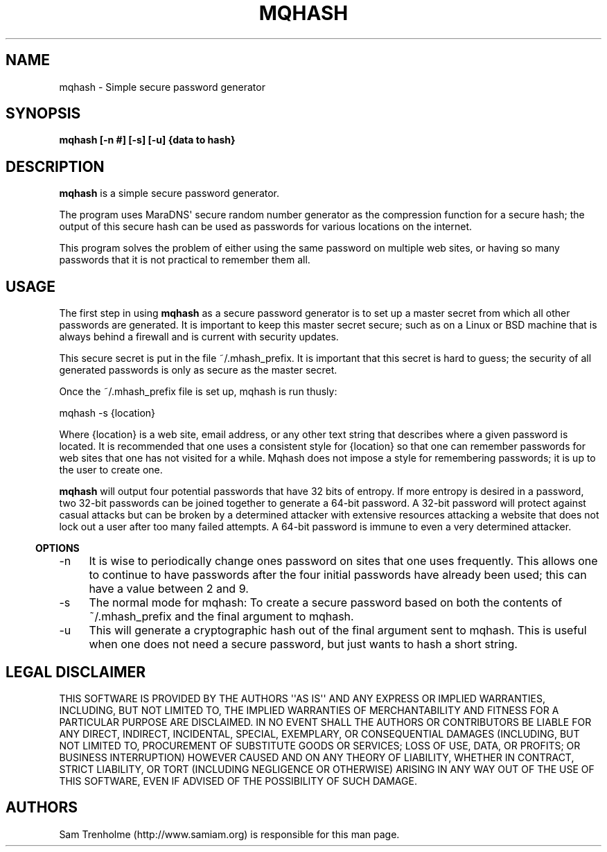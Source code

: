 .\" Do *not* edit this file; it was automatically generated by ej2man
.\" Look for a name.ej file with the same name as this filename
.\"
.\" Process this file with the following (replace filename.1)
.\" preconv < filename.1 | nroff -man -Tutf8
.\"
.\" Last updated 2022-10-27
.\"
.TH MQHASH 1 "August 2006" MQHASH "MaraDNS reference"
.\" We don't t want hyphenation (it's too ugly)
.\" We also disable justification when using nroff
.\" Due to the way the -mandoc macro works, this needs to be placed
.\" after the .TH heading
.hy 0
.if n .na
.\"
.\" We need the following stuff so that we can have single quotes
.\" In both groff and other UNIX *roff processors
.if \n(.g .mso www.tmac
.ds aq \(aq
.if !\n(.g .if '\(aq'' .ds aq \'

  
.SH "NAME"
.PP
mqhash - Simple secure password generator 
.SH "SYNOPSIS"
.PP
.B "mqhash [-n #] [-s] [-u] {data to hash}"
.SH "DESCRIPTION"
.PP
.B "mqhash"
is a simple secure password generator. 
.PP
The program uses MaraDNS\(aq secure random number generator as the 
compression function for a secure hash; the output of this secure hash 
can be used as passwords for various locations on the internet. 
.PP
This program solves the problem of either using the same password on 
multiple web sites, or having so many passwords that it is not 
practical to remember them all. 
.SH "USAGE"
.PP
The first step in using 
.B "mqhash"
as a secure password generator is to set up a master secret from which 
all other passwords are generated. It is important to keep this master 
secret secure; such as on a Linux or BSD machine that is always behind 
a firewall and is current with security updates. 
.PP
This secure secret is put in the file ~/.mhash_prefix. It is important 
that this secret is hard to guess; the security of all generated 
passwords is only as secure as the master secret. 
.PP
Once the ~/.mhash_prefix file is set up, mqhash is run thusly: 

.nf
mqhash -s {location} 
.fi

Where {location} is a web site, email address, or any other text string 
that describes where a given password is located. It is recommended 
that one uses a consistent style for {location} so that one can 
remember passwords for web sites that one has not visited for a while. 
Mqhash does not impose a style for remembering passwords; it is up to 
the user to create one. 
.PP
.B "mqhash"
will output four potential passwords that have 32 bits of entropy. If 
more entropy is desired in a password, two 32-bit passwords can be 
joined together to generate a 64-bit password. A 32-bit password will 
protect against casual attacks but can be broken by a determined 
attacker with extensive resources attacking a website that does not 
lock out a user after too many failed attempts. A 64-bit password is 
immune to even a very determined attacker. 
.PP

.in -3
\fBOPTIONS\fR
.PP

.TP 4
-n 
It is wise to periodically change ones password on sites that one uses 
frequently. This allows one to continue to have passwords after the 
four initial passwords have already been used; this can have a value 
between 2 and 9. 
.TP 4
-s 
The normal mode for mqhash: To create a secure password based on both 
the contents of ~/.mhash_prefix and the final argument to mqhash. 
.TP 4
-u 
This will generate a cryptographic hash out of the final argument sent 
to mqhash. This is useful when one does not need a secure password, but 
just wants to hash a short string. 
.PP

.SH "LEGAL DISCLAIMER"
.PP
THIS SOFTWARE IS PROVIDED BY THE AUTHORS \(aq\(aqAS IS\(aq\(aq AND ANY 
EXPRESS OR IMPLIED WARRANTIES, INCLUDING, BUT NOT LIMITED TO, THE 
IMPLIED WARRANTIES OF MERCHANTABILITY AND FITNESS FOR A PARTICULAR 
PURPOSE ARE DISCLAIMED. IN NO EVENT SHALL THE AUTHORS OR CONTRIBUTORS 
BE LIABLE FOR ANY DIRECT, INDIRECT, INCIDENTAL, SPECIAL, EXEMPLARY, OR 
CONSEQUENTIAL DAMAGES (INCLUDING, BUT NOT LIMITED TO, PROCUREMENT OF 
SUBSTITUTE GOODS OR SERVICES; LOSS OF USE, DATA, OR PROFITS; OR 
BUSINESS INTERRUPTION) HOWEVER CAUSED AND ON ANY THEORY OF LIABILITY, 
WHETHER IN CONTRACT, STRICT LIABILITY, OR TORT (INCLUDING NEGLIGENCE OR 
OTHERWISE) ARISING IN ANY WAY OUT OF THE USE OF THIS SOFTWARE, EVEN IF 
ADVISED OF THE POSSIBILITY OF SUCH DAMAGE. 
.SH "AUTHORS"
.PP
Sam Trenholme (http://www.samiam.org) is responsible for this man page. 
 

